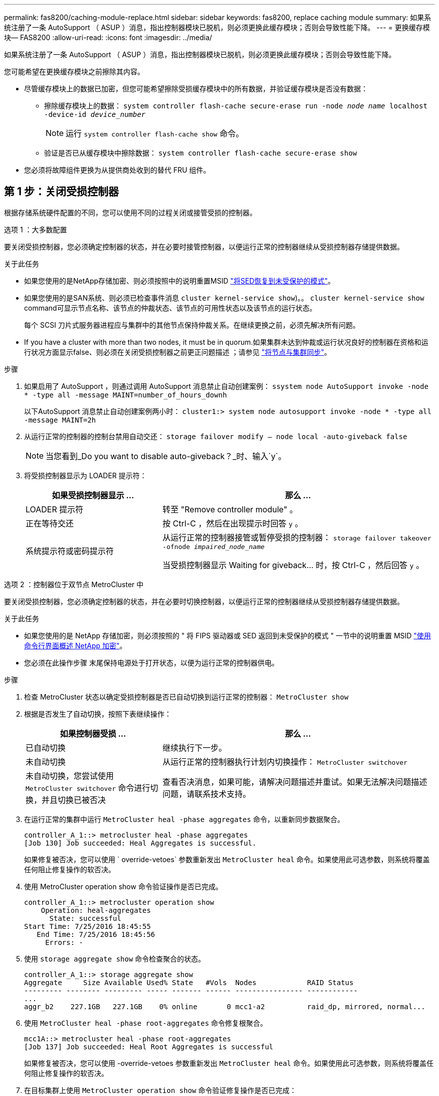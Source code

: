 ---
permalink: fas8200/caching-module-replace.html 
sidebar: sidebar 
keywords: fas8200, replace caching module 
summary: 如果系统注册了一条 AutoSupport （ ASUP ）消息，指出控制器模块已脱机，则必须更换此缓存模块；否则会导致性能下降。 
---
= 更换缓存模块— FAS8200
:allow-uri-read: 
:icons: font
:imagesdir: ../media/


[role="lead"]
如果系统注册了一条 AutoSupport （ ASUP ）消息，指出控制器模块已脱机，则必须更换此缓存模块；否则会导致性能下降。

您可能希望在更换缓存模块之前擦除其内容。

* 尽管缓存模块上的数据已加密，但您可能希望擦除受损缓存模块中的所有数据，并验证缓存模块是否没有数据：
+
** 擦除缓存模块上的数据： `system controller flash-cache secure-erase run -node _node name_ localhost -device-id _device_number_`
+

NOTE: 运行 `system controller flash-cache show` 命令。

** 验证是否已从缓存模块中擦除数据： `system controller flash-cache secure-erase show`


* 您必须将故障组件更换为从提供商处收到的替代 FRU 组件。




== 第 1 步：关闭受损控制器

根据存储系统硬件配置的不同，您可以使用不同的过程关闭或接管受损的控制器。

[role="tabbed-block"]
====
.选项 1 ：大多数配置
--
要关闭受损控制器，您必须确定控制器的状态，并在必要时接管控制器，以便运行正常的控制器继续从受损控制器存储提供数据。

.关于此任务
* 如果您使用的是NetApp存储加密、则必须按照中的说明重置MSID link:https://docs.netapp.com/us-en/ontap/encryption-at-rest/return-seds-unprotected-mode-task.html["将SED恢复到未受保护的模式"]。
* 如果您使用的是SAN系统、则必须已检查事件消息  `cluster kernel-service show`)。。 `cluster kernel-service show` command可显示节点名称、该节点的仲裁状态、该节点的可用性状态以及该节点的运行状态。
+
每个 SCSI 刀片式服务器进程应与集群中的其他节点保持仲裁关系。在继续更换之前，必须先解决所有问题。

* If you have a cluster with more than two nodes, it must be in quorum.如果集群未达到仲裁或运行状况良好的控制器在资格和运行状况方面显示false、则必须在关闭受损控制器之前更正问题描述 ；请参见 link:https://docs.netapp.com/us-en/ontap/system-admin/synchronize-node-cluster-task.html?q=Quorum["将节点与集群同步"^]。


.步骤
. 如果启用了 AutoSupport ，则通过调用 AutoSupport 消息禁止自动创建案例： `ssystem node AutoSupport invoke -node * -type all -message MAINT=number_of_hours_downh`
+
以下AutoSupport 消息禁止自动创建案例两小时： `cluster1:> system node autosupport invoke -node * -type all -message MAINT=2h`

. 从运行正常的控制器的控制台禁用自动交还： `storage failover modify – node local -auto-giveback false`
+

NOTE: 当您看到_Do you want to disable auto-giveback？_时、输入`y`。

. 将受损控制器显示为 LOADER 提示符：
+
[cols="1,2"]
|===
| 如果受损控制器显示 ... | 那么 ... 


 a| 
LOADER 提示符
 a| 
转至 "Remove controller module" 。



 a| 
正在等待交还
 a| 
按 Ctrl-C ，然后在出现提示时回答 `y` 。



 a| 
系统提示符或密码提示符
 a| 
从运行正常的控制器接管或暂停受损的控制器： `storage failover takeover -ofnode _impaired_node_name_`

当受损控制器显示 Waiting for giveback... 时，按 Ctrl-C ，然后回答 `y` 。

|===


--
.选项 2 ：控制器位于双节点 MetroCluster 中
--
要关闭受损控制器，您必须确定控制器的状态，并在必要时切换控制器，以便运行正常的控制器继续从受损控制器存储提供数据。

.关于此任务
* 如果您使用的是 NetApp 存储加密，则必须按照的 " 将 FIPS 驱动器或 SED 返回到未受保护的模式 " 一节中的说明重置 MSID link:https://docs.netapp.com/us-en/ontap/encryption-at-rest/return-seds-unprotected-mode-task.html["使用命令行界面概述 NetApp 加密"^]。
* 您必须在此操作步骤 末尾保持电源处于打开状态，以便为运行正常的控制器供电。


.步骤
. 检查 MetroCluster 状态以确定受损控制器是否已自动切换到运行正常的控制器： `MetroCluster show`
. 根据是否发生了自动切换，按照下表继续操作：
+
[cols="1,2"]
|===
| 如果控制器受损 ... | 那么 ... 


 a| 
已自动切换
 a| 
继续执行下一步。



 a| 
未自动切换
 a| 
从运行正常的控制器执行计划内切换操作： `MetroCluster switchover`



 a| 
未自动切换，您尝试使用 `MetroCluster switchover` 命令进行切换，并且切换已被否决
 a| 
查看否决消息，如果可能，请解决问题描述并重试。如果无法解决问题描述问题，请联系技术支持。

|===
. 在运行正常的集群中运行 `MetroCluster heal -phase aggregates` 命令，以重新同步数据聚合。
+
[listing]
----
controller_A_1::> metrocluster heal -phase aggregates
[Job 130] Job succeeded: Heal Aggregates is successful.
----
+
如果修复被否决，您可以使用 ` override-vetoes` 参数重新发出 `MetroCluster heal` 命令。如果使用此可选参数，则系统将覆盖任何阻止修复操作的软否决。

. 使用 MetroCluster operation show 命令验证操作是否已完成。
+
[listing]
----
controller_A_1::> metrocluster operation show
    Operation: heal-aggregates
      State: successful
Start Time: 7/25/2016 18:45:55
   End Time: 7/25/2016 18:45:56
     Errors: -
----
. 使用 `storage aggregate show` 命令检查聚合的状态。
+
[listing]
----
controller_A_1::> storage aggregate show
Aggregate     Size Available Used% State   #Vols  Nodes            RAID Status
--------- -------- --------- ----- ------- ------ ---------------- ------------
...
aggr_b2    227.1GB   227.1GB    0% online       0 mcc1-a2          raid_dp, mirrored, normal...
----
. 使用 `MetroCluster heal -phase root-aggregates` 命令修复根聚合。
+
[listing]
----
mcc1A::> metrocluster heal -phase root-aggregates
[Job 137] Job succeeded: Heal Root Aggregates is successful
----
+
如果修复被否决，您可以使用 -override-vetoes 参数重新发出 `MetroCluster heal` 命令。如果使用此可选参数，则系统将覆盖任何阻止修复操作的软否决。

. 在目标集群上使用 `MetroCluster operation show` 命令验证修复操作是否已完成：
+
[listing]
----

mcc1A::> metrocluster operation show
  Operation: heal-root-aggregates
      State: successful
 Start Time: 7/29/2016 20:54:41
   End Time: 7/29/2016 20:54:42
     Errors: -
----
. 在受损控制器模块上，断开电源。


--
====


== 第 2 步：打开控制器模块

要访问控制器内部的组件，您必须先从系统中卸下控制器模块，然后再卸下控制器模块上的盖板。

. 如果您尚未接地，请正确接地。
. 松开将缆线绑在缆线管理设备上的钩环带，然后从控制器模块上拔下系统缆线和 SFP （如果需要），并跟踪缆线的连接位置。
+
将缆线留在缆线管理设备中，以便在重新安装缆线管理设备时，缆线排列有序。

. 从控制器模块的左右两侧卸下缆线管理设备并将其放在一旁。
+
image::../media/drw_32xx_cbl_mgmt_arm.png[DRW 32xx 电缆管理臂]

. 松开控制器模块凸轮把手上的翼形螺钉。
+
image::../media/drw_8020_cam_handle_thumbscrew.png[DRW 8020 凸轮把手翼形螺钉]

+
|===


 a| 
image:../media/legend_icon_01.png["标注编号1"]
| 翼形螺钉 


 a| 
image:../media/legend_icon_02.png["标注编号2"]
 a| 
凸轮把手

|===
. 向下拉凸轮把手，开始将控制器模块滑出机箱。
+
将控制器模块滑出机箱时，请确保您支持控制器模块的底部。





== 第 3 步：更换或添加缓存模块

要更换或添加控制器标签上称为 M.2 PCIe 卡的缓存模块，请找到控制器中的插槽并按照特定步骤顺序进行操作。

您的存储系统必须满足特定条件，具体取决于您的情况：

* 它必须具有与要安装的缓存模块对应的操作系统。
* 它必须支持缓存容量。
* 存储系统中的所有其他组件必须正常运行；否则，您必须联系技术支持。
+
.. 找到控制器模块背面的缓存模块并将其卸下。
+
... 按释放卡舌。
... 卸下散热器。
+
存储系统为缓存模块提供了两个插槽，默认情况下，只有一个插槽处于占用状态。

+
image::../media/drw_rxl_fcache.png[DRW rxl fcache]



.. 如果要添加缓存模块，请转至下一步；如果要更换缓存模块，请将其竖直拉出外壳。
.. 将缓存模块的边缘与外壳中的插槽对齐，然后将其轻轻推入插槽。
.. 验证缓存模块是否已完全固定在插槽中。
+
如有必要，请卸下缓存模块并将其重新插入插槽。

.. 重新拔插并向下推散热器，以接合缓存模块外壳上的锁定按钮。
.. 如果还有第二个缓存模块，请重复上述步骤。根据需要关闭控制器模块盖板。






== 第 4 步：重新安装控制器

更换控制器模块中的组件后、必须在系统机箱中重新安装控制器模块。

. 将控制器模块的末端与机箱中的开口对齐，然后将控制器模块轻轻推入系统的一半。
+

NOTE: 请勿将控制器模块完全插入机箱中，除非系统指示您这样做。

. 根据需要重新对系统进行布线。
+
如果您已卸下介质转换器（ QSFP 或 SFP ），请记得在使用光缆时重新安装它们。

. 完成控制器模块的重新安装：
+
控制器模块在机箱中完全就位后立即开始启动

+
.. 在凸轮把手处于打开位置的情况下，用力推入控制器模块，直到它与中板并完全就位，然后将凸轮把手合上到锁定位置。
+

NOTE: 将控制器模块滑入机箱时，请勿用力过大，以免损坏连接器。

.. 拧紧控制器模块背面凸轮把手上的翼形螺钉。
.. 如果尚未重新安装缆线管理设备，请重新安装该设备。
.. 使用钩环带将缆线绑定到缆线管理设备。






== 第 5 步：切回双节点 MetroCluster 配置中的聚合

在双节点 MetroCluster 配置中完成 FRU 更换后，您可以执行 MetroCluster 切回操作。这样会将配置恢复到其正常运行状态，以前受损站点上的 sync-source Storage Virtual Machine （ SVM ）现在处于活动状态，并从本地磁盘池提供数据。

此任务仅限适用场景双节点 MetroCluster 配置。

.步骤
. 验证所有节点是否处于 `enabled` 状态： `MetroCluster node show`
+
[listing]
----
cluster_B::>  metrocluster node show

DR                           Configuration  DR
Group Cluster Node           State          Mirroring Mode
----- ------- -------------- -------------- --------- --------------------
1     cluster_A
              controller_A_1 configured     enabled   heal roots completed
      cluster_B
              controller_B_1 configured     enabled   waiting for switchback recovery
2 entries were displayed.
----
. 验证所有 SVM 上的重新同步是否已完成： `MetroCluster SVM show`
. 验证修复操作正在执行的任何自动 LIF 迁移是否已成功完成： `MetroCluster check lif show`
. 在运行正常的集群中的任何节点上使用 `MetroCluster switchback` 命令执行切回。
. 验证切回操作是否已完成： `MetroCluster show`
+
当集群处于 `waiting for-switchback` 状态时，切回操作仍在运行：

+
[listing]
----
cluster_B::> metrocluster show
Cluster              Configuration State    Mode
--------------------	------------------- 	---------
 Local: cluster_B configured       	switchover
Remote: cluster_A configured       	waiting-for-switchback
----
+
当集群处于 `normal` 状态时，切回操作完成。：

+
[listing]
----
cluster_B::> metrocluster show
Cluster              Configuration State    Mode
--------------------	------------------- 	---------
 Local: cluster_B configured      		normal
Remote: cluster_A configured      		normal
----
+
如果切回需要很长时间才能完成，您可以使用 `MetroCluster config-replication resync-status show` 命令检查正在进行的基线的状态。

. 重新建立任何 SnapMirror 或 SnapVault 配置。




== 第6步：完成更换过程

按照套件随附的 RMA 说明将故障部件退回 NetApp 。请参见 https://mysupport.netapp.com/site/info/rma["部件退回和放大器；更换"] 第页，了解更多信息。

